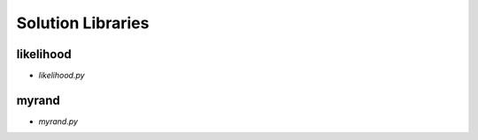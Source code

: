 Solution Libraries
==================

likelihood
----------
* `likelihood.py`
  
  .. literalinclude:: exercises/likelihood.py
    :language: py

.. _myrand_library:

myrand
------
* `myrand.py`
  
  .. literalinclude:: exercises/myrand.py
    :language: py  